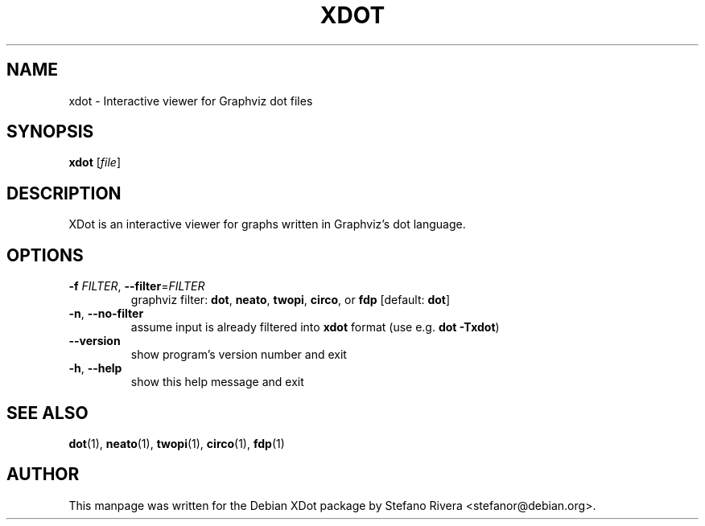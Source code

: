 .TH XDOT "1" "xdot 0.4" "User Commands"
.SH NAME
xdot \- Interactive viewer for Graphviz dot files
.SH SYNOPSIS
.B xdot
.RI [ file ]
.SH DESCRIPTION
.P
XDot is an interactive viewer for graphs written in Graphviz's dot
language.
.SH OPTIONS
.TP
\fB\-f\fR \fIFILTER\fR, \fB\-\-filter\fR=\fIFILTER\fR
graphviz filter:
.BR dot ", " neato ", " twopi ", " circo ", or " fdp
.RB [default: " dot" ]
.TP
\fB\-n\fR, \fB\-\-no\-filter\fR
assume input is already filtered into \fBxdot\fR format (use e.g.
.BR "dot \-Txdot" )
.TP
\fB\-\-version\fR
show program's version number and exit
.TP
\fB\-h\fR, \fB\-\-help\fR
show this help message and exit
.SH "SEE ALSO"
.BR dot (1),
.BR neato (1),
.BR twopi (1),
.BR circo (1),
.BR fdp (1)
.SH AUTHOR
This manpage was written for the Debian XDot package by Stefano Rivera
<stefanor@debian.org>.
